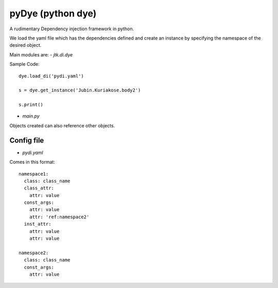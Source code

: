 ==================
pyDye (python dye)
==================

A rudimentary Dependency injection framework in python.

We load the yaml file which has the dependencies defined and create an instance by specifying the namespace of the
desired object.

Main modules are:
- `jtk.di.dye`


Sample Code::

    dye.load_di('pydi.yaml')

    s = dye.get_instance('Jubin.Kuriakose.body2')

    s.print()

- `main.py`


Objects created can also reference other objects.

Config file
===========
- `pydi.yaml`

Comes in this format::

    namespace1:
      class: class_name
      class_attr:
        attr: value
      const_args:
        attr: value
        attr: 'ref:namespace2'
      inst_attr:
        attr: value
        attr: value

    namespace2:
      class: class_name
      const_args:
        attr: value

